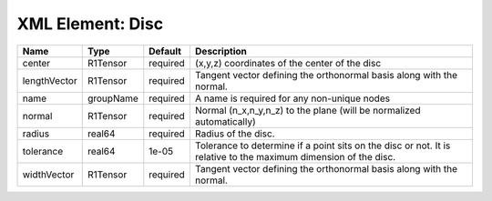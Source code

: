 XML Element: Disc
=================

============ ========= ======== =============================================================================================================== 
Name         Type      Default  Description                                                                                                     
============ ========= ======== =============================================================================================================== 
center       R1Tensor  required (x,y,z) coordinates of the center of the disc                                                                   
lengthVector R1Tensor  required Tangent vector defining the orthonormal basis along with the normal.                                            
name         groupName required A name is required for any non-unique nodes                                                                     
normal       R1Tensor  required Normal (n_x,n_y,n_z) to the plane (will be normalized automatically)                                            
radius       real64    required Radius of the disc.                                                                                             
tolerance    real64    1e-05    Tolerance to determine if a point sits on the disc or not. It is relative to the maximum dimension of the disc. 
widthVector  R1Tensor  required Tangent vector defining the orthonormal basis along with the normal.                                            
============ ========= ======== =============================================================================================================== 


